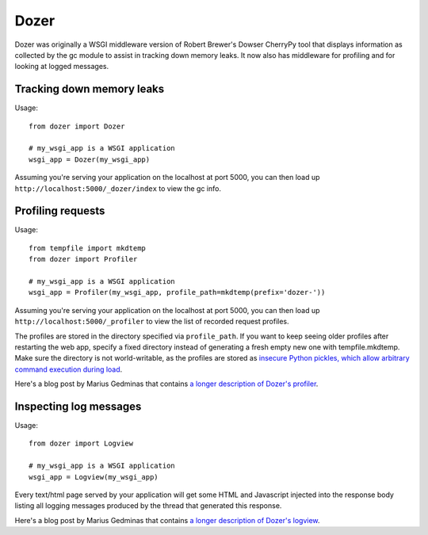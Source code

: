 Dozer
=====

.. image:: https://github.com/mgedmin/dozer/workflows/build/badge.svg?branch=master
    :target: https://github.com/mgedmin/dozer/actions

.. image:: https://ci.appveyor.com/api/projects/status/github/mgedmin/dozer?branch=master&svg=true
    :target: https://ci.appveyor.com/project/mgedmin/dozer

.. image:: https://coveralls.io/repos/mgedmin/dozer/badge.svg?branch=master
    :target: https://coveralls.io/r/mgedmin/dozer

Dozer was originally a WSGI middleware version of Robert Brewer's
Dowser CherryPy tool that
displays information as collected by the gc module to assist in
tracking down memory leaks.  It now also has middleware for profiling
and for looking at logged messages.


Tracking down memory leaks
--------------------------

Usage::

    from dozer import Dozer

    # my_wsgi_app is a WSGI application
    wsgi_app = Dozer(my_wsgi_app)

Assuming you're serving your application on the localhost at port 5000,
you can then load up ``http://localhost:5000/_dozer/index`` to view the
gc info.


Profiling requests
------------------

Usage::

    from tempfile import mkdtemp
    from dozer import Profiler

    # my_wsgi_app is a WSGI application
    wsgi_app = Profiler(my_wsgi_app, profile_path=mkdtemp(prefix='dozer-'))

Assuming you're serving your application on the localhost at port 5000,
you can then load up ``http://localhost:5000/_profiler`` to view the
list of recorded request profiles.

The profiles are stored in the directory specified via ``profile_path``.  If
you want to keep seeing older profiles after restarting the web app, specify a
fixed directory instead of generating a fresh empty new one with
tempfile.mkdtemp.  Make sure the directory is not world-writable, as the
profiles are stored as `insecure Python pickles, which allow arbitrary command
execution during load
<https://docs.python.org/3/library/pickle.html#module-pickle>`_.

Here's a blog post by Marius Gedminas that contains `a longer description
of Dozer's profiler <https://mg.pov.lt/blog/profiling-with-dozer.html>`_.


Inspecting log messages
-----------------------

Usage::

    from dozer import Logview

    # my_wsgi_app is a WSGI application
    wsgi_app = Logview(my_wsgi_app)

Every text/html page served by your application will get some HTML and
Javascript injected into the response body listing all logging messages
produced by the thread that generated this response.

Here's a blog post by Marius Gedminas that contains `a longer description
of Dozer's logview <https://mg.pov.lt/blog/capturing-logs-with-dozer.html>`_.
